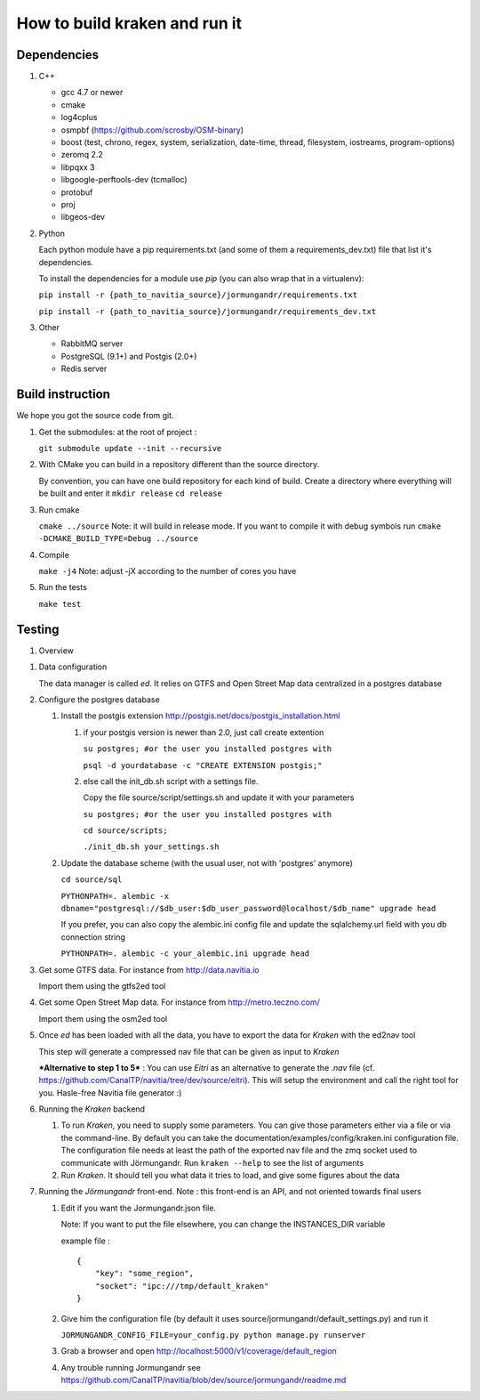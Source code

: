 ******************************
How to build kraken and run it
******************************

Dependencies
============

#. C++

   * gcc 4.7 or newer
   * cmake
   * log4cplus
   * osmpbf (https://github.com/scrosby/OSM-binary)
   * boost (test, chrono, regex, system, serialization, date-time, thread, filesystem, iostreams, program-options)
   * zeromq 2.2
   * libpqxx 3
   * libgoogle-perftools-dev (tcmalloc)
   * protobuf
   * proj
   * libgeos-dev

#. Python

   Each python module have a pip requirements.txt (and some of them a requirements_dev.txt) file that list it's dependencies.

   To install the dependencies for a module use `pip` (you can also wrap that in a virtualenv):

   ``pip install -r {path_to_navitia_source}/jormungandr/requirements.txt``
   
   ``pip install -r {path_to_navitia_source}/jormungandr/requirements_dev.txt``


#. Other

   * RabbitMQ server
   * PostgreSQL (9.1+) and Postgis (2.0+)
   * Redis server

Build instruction
=================

We hope you got the source code from git.

#. Get the submodules: at the root of project :

   ``git submodule update --init --recursive``

#. With CMake you can build in a repository different than the source directory.

   By convention, you can have one build repository for each kind of build.
   Create a directory where everything will be built and enter it
   ``mkdir release``
   ``cd release``

#. Run cmake

   ``cmake ../source``
   Note: it will build in release mode. If you want to compile it with debug symbols run
   ``cmake -DCMAKE_BUILD_TYPE=Debug ../source``

#. Compile

   ``make -j4``
   Note: adjust -jX according to the number of cores you have

#. Run the tests

   ``make test``

Testing
=======

#. Overview

.. image:: documentation/diagrams/simple_archi_data_view.png

#. Data configuration

   The data manager is called *ed*. It relies on GTFS and Open Street Map data centralized in a postgres database

#. Configure the postgres database

   #. Install the postgis extension http://postgis.net/docs/postgis_installation.html

      #. if your postgis version is newer than 2.0, just call create extention

         ``su postgres; #or the user you installed postgres with``
      
         ``psql -d yourdatabase -c "CREATE EXTENSION postgis;"``

      #. else call the init_db.sh script with a settings file. 

         Copy the file source/script/settings.sh and update it with your parameters

         ``su postgres; #or the user you installed postgres with``

         ``cd source/scripts;``

         ``./init_db.sh your_settings.sh``

         
   #. Update the database scheme (with the usual user, not with 'postgres' anymore)

      ``cd source/sql``

      ``PYTHONPATH=. alembic -x dbname="postgresql://$db_user:$db_user_password@localhost/$db_name" upgrade head``

      If you prefer, you can also copy the alembic.ini config file and update the sqlalchemy.url field with you db connection string

      ``PYTHONPATH=. alembic -c your_alembic.ini upgrade head``

#. Get some GTFS data. For instance from http://data.navitia.io

   Import them using the gtfs2ed tool

#. Get some Open Street Map data. For instance from http://metro.teczno.com/

   Import them using the osm2ed tool

#. Once *ed* has been loaded with all the data, you have to export the data for *Kraken* with the ed2nav tool

   This step will generate a compressed nav file that can be given as input to *Kraken*

   ***Alternative to step 1 to 5*** : You can use *Eitri* as an alternative to generate the *.nav* file (cf. https://github.com/CanalTP/navitia/tree/dev/source/eitri). This will setup the environment and call the right tool for you. Hasle-free Navitia file generator :)

#. Running the *Kraken* backend

   #. To run *Kraken*, you need to supply some parameters. You can give those parameters either via a file or via the command-line. By default you can take the documentation/examples/config/kraken.ini configuration file. The configuration file needs at least the path of the exported nav file and the zmq socket used to communicate with Jörmungandr. Run ``kraken --help`` to see the list of arguments

   #. Run *Kraken*. It should tell you what data it tries to load, and give some figures about the data

#. Running the *Jörmungandr* front-end. Note : this front-end is an API, and not oriented towards final users

   #. Edit if you want the Jormungandr.json file.

      Note: If you want to put the file elsewhere, you can change the INSTANCES_DIR variable

      example file : ::

        {
            "key": "some_region",
            "socket": "ipc:///tmp/default_kraken"
        }

   #. Give him the configuration file (by default it uses source/jormungandr/default_settings.py) and run it

      ``JORMUNGANDR_CONFIG_FILE=your_config.py python manage.py runserver``

   #. Grab a browser and open http://localhost:5000/v1/coverage/default_region

   #. Any trouble running Jormungandr see https://github.com/CanalTP/navitia/blob/dev/source/jormungandr/readme.md
